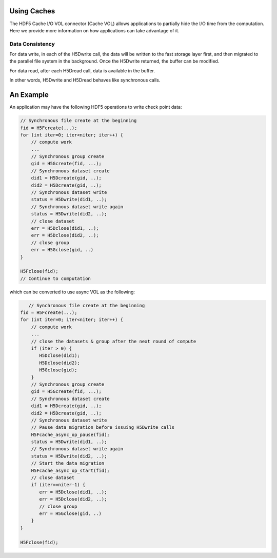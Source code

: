 Using Caches
===========
The HDF5 Cache I/O VOL connector (Cache VOL) allows applications to partially hide the I/O time from the computation. Here we provide more information on how applications can take advantage of it.

	
Data Consistency
----------------
For data write, in each of the H5Dwrite call, the data will be written to the fast storage layer first, and then migrated to the parallel file system in the background. Once the H5Dwrite returned, the buffer can be modified. 

For data read, after each H5Dread call, data is available in the buffer.

In other words, H5Dwrite and H5Dread behaves like synchronous calls. 


An Example
==========
An application may have the following HDF5 operations to write check point data:

.. code-block::

    // Synchronous file create at the beginning 
    fid = H5Fcreate(...);
    for (int iter=0; iter<niter; iter++) {
        // compute work
	...
        // Synchronous group create
        gid = H5Gcreate(fid, ...);
	// Synchronous dataset create
	did1 = H5Dcreate(gid, ..);
	did2 = H5Dcreate(gid, ..);
        // Synchronous dataset write
        status = H5Dwrite(did1, ..);
        // Synchronous dataset write again
        status = H5Dwrite(did2, ..);
        // close dataset
        err = H5Dclose(did1, ..);
        err = H5Dclose(did2, ..);
        // close group
        err = H5Gclose(gid, ..)
    }

    H5Fclose(fid);
    // Continue to computation

which can be converted to use async VOL as the following:

.. code-block::

       // Synchronous file create at the beginning 
    fid = H5Fcreate(...);
    for (int iter=0; iter<niter; iter++) {
        // compute work
	...
	// close the datasets & group after the next round of compute 
	if (iter > 0) {
	   H5Dclose(did1);
	   H5Dclose(did2);
	   H5Gclose(gid);
        }
        // Synchronous group create
        gid = H5Gcreate(fid, ...);
	// Synchronous dataset create
	did1 = H5Dcreate(gid, ..);
	did2 = H5Dcreate(gid, ..);
        // Synchronous dataset write
	// Pause data migration before issuing H5Dwrite calls
	H5Fcache_async_op_pause(fid);
        status = H5Dwrite(did1, ..);
        // Synchronous dataset write again
        status = H5Dwrite(did2, ..);
	// Start the data migration
	H5Fcache_async_op_start(fid);
        // close dataset
	if (iter==niter-1) {
	   err = H5Dclose(did1, ..);
           err = H5Dclose(did2, ..);
           // close group
           err = H5Gclose(gid, ..)
	}
    }

    H5Fclose(fid);


